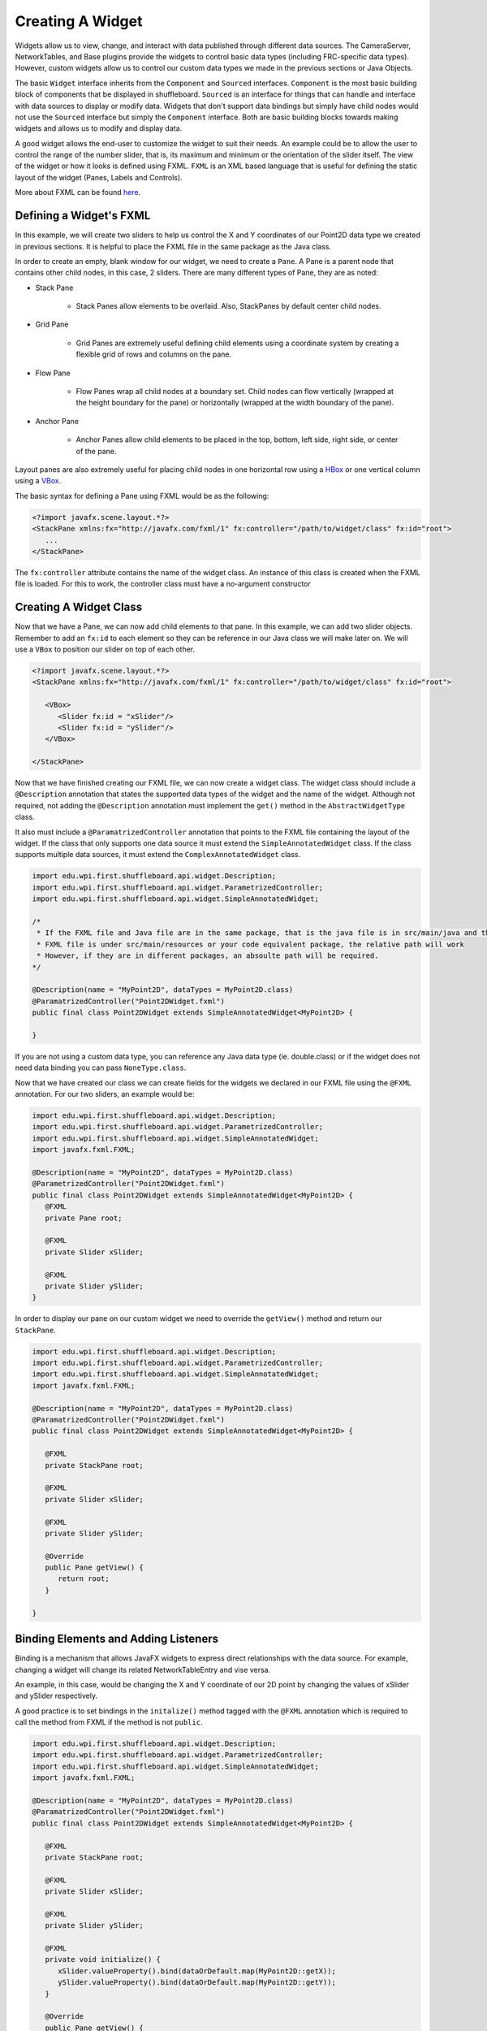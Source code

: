 Creating A Widget
=================
Widgets allow us to view, change, and interact with data published through different data sources. The CameraServer, NetworkTables, and Base plugins provide the widgets to control basic data types (including FRC-specific data types). However, custom widgets allow us to control our custom data types we made in the previous sections or Java Objects.

The basic ``Widget`` interface inherits from the ``Component`` and ``Sourced`` interfaces. ``Component`` is the most basic building block of components that be displayed in shuffleboard. ``Sourced`` is an interface for things that can handle and interface with data sources to display or modify data. Widgets that don't support data bindings but simply have child nodes would not use the ``Sourced`` interface but simply the ``Component`` interface. Both are basic building blocks towards making widgets and allows us to modify and display data.

A good widget allows the end-user to customize the widget to suit their needs. An example could be to allow the user to control the range of the number slider, that is, its maximum and minimum or the orientation of the slider itself. The view of the widget or how it looks is defined using FXML. ``FXML`` is an XML based language that is useful for defining the static layout of the widget (Panes, Labels and Controls).

More about FXML can be found `here <https://openjfx.io/javadoc/11/javafx.fxml/javafx/fxml/doc-files/introduction_to_fxml.html>`_.

Defining a Widget's FXML
------------------------
In this example, we will create two sliders to help us control the X and Y coordinates of our Point2D data type we created in previous sections. It is helpful to place the FXML file in the same package as the Java class.

In order to create an empty, blank window for our widget, we need to create a ``Pane``. A Pane is a parent node that contains other child nodes, in this case, 2 sliders.
There are many different types of Pane, they are as noted:

- Stack Pane

   - Stack Panes allow elements to be overlaid. Also, StackPanes by default center child nodes.

- Grid Pane

   - Grid Panes are extremely useful defining child elements using a coordinate system by creating a flexible grid of rows and columns on the pane.

- Flow Pane

   - Flow Panes wrap all child nodes at a boundary set. Child nodes can flow vertically (wrapped at the height boundary for the pane) or horizontally (wrapped at the width boundary of the pane).

- Anchor Pane

   - Anchor Panes allow child elements to be placed in the top, bottom, left side, right side, or center of the pane.

Layout panes are also extremely useful for placing child nodes in one horizontal row using a `HBox <https://docs.oracle.com/javase/8/javafx/api/javafx/scene/layout/HBox.html>`_ or one vertical column using a `VBox <https://docs.oracle.com/javase/8/javafx/api/javafx/scene/layout/VBox.html>`_.

The basic syntax for defining a Pane using FXML would be as the following:

.. code-block:: xml

   <?import javafx.scene.layout.*?>
   <StackPane xmlns:fx="http://javafx.com/fxml/1" fx:controller="/path/to/widget/class" fx:id="root">
      ...
   </StackPane>
   
The ``fx:controller`` attribute contains the name of the widget class. An instance of this class is created when the FXML file is loaded. For this to work, the controller class must have a no-argument constructor

Creating A Widget Class
-----------------------

Now that we have a Pane, we can now add child elements to that pane. In this example, we can add two slider objects. Remember to add an ``fx:id`` to each element so they can be reference in our Java class we will make later on. We will use a ``VBox`` to position our slider on top of each other.

.. code-block:: xml

   <?import javafx.scene.layout.*?>
   <StackPane xmlns:fx="http://javafx.com/fxml/1" fx:controller="/path/to/widget/class" fx:id="root">

      <VBox>
         <Slider fx:id = "xSlider"/>
         <Slider fx:id = "ySlider"/>
      </VBox>

   </StackPane>

Now that we have finished creating our FXML file, we can now create a widget class. The widget class should include a ``@Description`` annotation that states the supported data types of the widget and the name of the widget. Although not required, not adding the ``@Description`` annotation must implement the ``get()`` method in the ``AbstractWidgetType`` class.

It also must include a ``@ParamatrizedController`` annotation that points to the FXML file containing the layout of the widget. If the class that only supports one data source it must extend the ``SimpleAnnotatedWidget`` class. If the class supports multiple data sources, it must extend the ``ComplexAnnotatedWidget`` class.


.. code-block:: java

   import edu.wpi.first.shuffleboard.api.widget.Description;
   import edu.wpi.first.shuffleboard.api.widget.ParametrizedController;
   import edu.wpi.first.shuffleboard.api.widget.SimpleAnnotatedWidget;

   /*
    * If the FXML file and Java file are in the same package, that is the java file is in src/main/java and the
    * FXML file is under src/main/resources or your code equivalent package, the relative path will work
    * However, if they are in different packages, an absoulte path will be required.
   */

   @Description(name = "MyPoint2D", dataTypes = MyPoint2D.class)
   @ParamatrizedController("Point2DWidget.fxml")
   public final class Point2DWidget extends SimpleAnnotatedWidget<MyPoint2D> {

   }

If you are not using a custom data type, you can reference any Java data type (ie. double.class) or if the widget does not need data binding you can pass ``NoneType.class``.

Now that we have created our class we can create fields for the widgets we declared in our FXML file using the ``@FXML`` annotation. For our two sliders, an example would be:

.. code-block:: java

   import edu.wpi.first.shuffleboard.api.widget.Description;
   import edu.wpi.first.shuffleboard.api.widget.ParametrizedController;
   import edu.wpi.first.shuffleboard.api.widget.SimpleAnnotatedWidget;
   import javafx.fxml.FXML;

   @Description(name = "MyPoint2D", dataTypes = MyPoint2D.class)
   @ParametrizedController("Point2DWidget.fxml")
   public final class Point2DWidget extends SimpleAnnotatedWidget<MyPoint2D> {
      @FXML
      private Pane root;

      @FXML
      private Slider xSlider;

      @FXML
      private Slider ySlider;
   }

In order to display our pane on our custom widget we need to override the ``getView()`` method and return our ``StackPane``.

.. code-block:: java

   import edu.wpi.first.shuffleboard.api.widget.Description;
   import edu.wpi.first.shuffleboard.api.widget.ParametrizedController;
   import edu.wpi.first.shuffleboard.api.widget.SimpleAnnotatedWidget;
   import javafx.fxml.FXML;

   @Description(name = "MyPoint2D", dataTypes = MyPoint2D.class)
   @ParamatrizedController("Point2DWidget.fxml")
   public final class Point2DWidget extends SimpleAnnotatedWidget<MyPoint2D> {

      @FXML
      private StackPane root;

      @FXML
      private Slider xSlider;

      @FXML
      private Slider ySlider;

      @Override
      public Pane getView() {
         return root;
      }

   }

Binding Elements and Adding Listeners
-------------------------------------
Binding is a mechanism that allows JavaFX widgets to express direct relationships with the data source. For example, changing a widget will change its related NetworkTableEntry and vise versa.

An example, in this case, would be changing the X and Y coordinate of our 2D point by changing the values of xSlider and ySlider respectively.

A good practice is to set bindings in the ``initalize()`` method tagged with the ``@FXML`` annotation which is required to call the method from FXML if the method is not ``public``.

.. code-block:: java

   import edu.wpi.first.shuffleboard.api.widget.Description;
   import edu.wpi.first.shuffleboard.api.widget.ParametrizedController;
   import edu.wpi.first.shuffleboard.api.widget.SimpleAnnotatedWidget;
   import javafx.fxml.FXML;

   @Description(name = "MyPoint2D", dataTypes = MyPoint2D.class)
   @ParamatrizedController("Point2DWidget.fxml")
   public final class Point2DWidget extends SimpleAnnotatedWidget<MyPoint2D> {

      @FXML
      private StackPane root;

      @FXML
      private Slider xSlider;

      @FXML
      private Slider ySlider;

      @FXML
      private void initialize() {
         xSlider.valueProperty().bind(dataOrDefault.map(MyPoint2D::getX));
         ySlider.valueProperty().bind(dataOrDefault.map(MyPoint2D::getY));
      }

      @Override
      public Pane getView() {
         return root;
      }

    }

The above ``initalize`` method binds the slider's value property to the ``MyPoint2D`` data class' corresponding X and Y value. Meaning, changing the slider will change the coordinate and vise versa.
The ``dataOrDefault.map()`` method will get the data source's value, or, if no source is present, will return the default value.

Using a listener is another way to change values when the slider or data source has changed. For example a listener for our slider would be:

.. code-block:: java

   xSlider.valueProperty().addListener((observable, oldValue, newValue) -> setData(getData().withX(newValue));

In this case, the ``setData()`` method sets the value in the data source of the widget to the ``newValue``.


Exporing Custom Components
--------------------------
Widgets are not automatically discovered when loading plugins; the defining plugin must explicitly export it for it to be usable. This approach is taken to allow multiple plugins to be defined in the same JAR.

.. code-block:: java

   @Override
   public List<ComponentType> getComponents() {
     return List.of(WidgetType.forAnnotatedWidget(Point2DWidget.class));
   }



Set Default Widget For Data type
--------------------------------
In order to set your widget as default for your custom data type, you can override the ``getDefaultComponents()`` in your plugin class that stores a Map for all default widgets as noted below:

.. code-block:: java

   @Override
   public Map<DataType, ComponentType> getDefaultComponents() {
      return Map.of(Point2DType.Instance, WidgetType.forAnnotatedWidget(Point2DWidget.class));
   }
